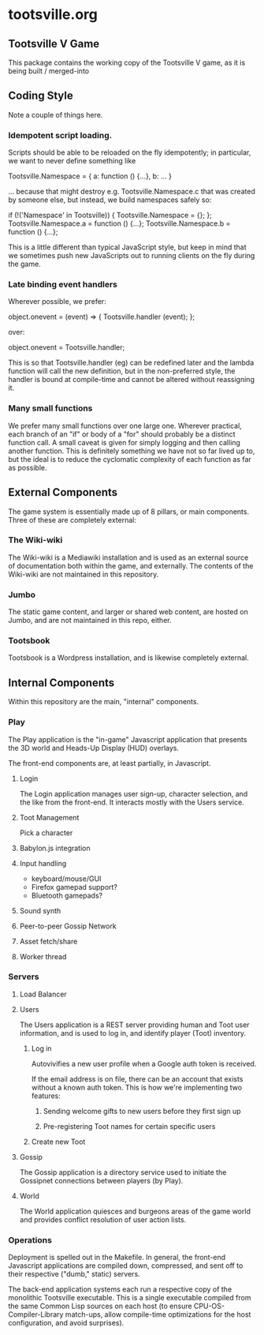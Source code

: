 * tootsville.org
** Tootsville Ⅴ Game

This package contains the working copy of the Tootsville V game, as it is
being built / merged-into

** Coding Style

Note a couple of things here.

*** Idempotent script loading.

Scripts should be able to be reloaded on the fly idempotently; in
particular, we want to never define something like

Tootsville.Namespace = { a: function () {...}, b: ... }

… because that might destroy e.g. Tootsville.Namespace.c that was
created by someone else, but instead, we build namespaces safely so:

if (!('Namespace' in Tootsville)) { Tootsville.Namespace = {}; };
Tootsville.Namespace.a = function () {...};
Tootsville.Namespace.b = function () {...};

This is a little different than typical JavaScript style, but keep in
mind that we sometimes push new JavaScripts out to running clients on
the fly during the game.

*** Late binding event handlers

Wherever possible, we prefer:

object.onevent = (event) => { Tootsville.handler (event); };

over:

object.onevent = Tootsville.handler;

This is so that Tootsville.handler (eg) can be redefined later and the
lambda function will call the new definition, but in the non-preferred
style, the handler is bound at compile-time and cannot be altered
without reassigning it.

*** Many small functions

We prefer many small functions over one large one. Wherever practical,
each branch of an "if" or body of a "for" should probably be a
distinct function call. A small caveat is given for simply logging and
then calling another function. This is definitely something we have
not so far lived up to, but the ideal is to reduce the cyclomatic
complexity of each function as far as possible.

** External Components

The game system is essentially made up of 8 pillars, or main components.
Three of these are completely external:

*** The Wiki-wiki

The Wiki-wiki is a Mediawiki installation and is used as an external source
of documentation both within the game, and externally. The contents of the
Wiki-wiki are not maintained in this repository.

*** Jumbo

The static game content, and larger or shared web content, are hosted on
Jumbo, and are not maintained in this repo, either.

*** Tootsbook

Tootsbook is a Wordpress installation, and is likewise completely external.

** Internal Components

Within this repository are the main, "internal" components.

*** Play

The Play application is the "in-game" Javascript application that presents
the 3D world and Heads-Up Display (HUD) overlays.

The front-end components are, at least partially, in Javascript.

**** Login

The Login application manages user sign-up, character selection, and the
like from the front-end. It interacts mostly with the Users service.

**** Toot Management

Pick a character

**** Babylon.js integration

**** Input handling

- keyboard/mouse/GUI
- Firefox gamepad support?
- Bluetooth gamepads?

**** Sound synth

**** Peer-to-peer Gossip Network

**** Asset fetch/share

**** Worker thread

*** Servers

**** Load Balancer
**** Users

 The Users application is a REST server providing human and Toot user
 information,   and   is  used   to   log   in,  and   identify   player
 (Toot) inventory.

***** Log in

Autovivifies a new user profile when a Google auth token is received.

If the  email address is  on file, there can  be an account  that exists
without a known auth token. This is how we're implementing two features:

****** Sending welcome gifts to new users before they first sign up

****** Pre-registering Toot names for certain specific users

***** Create new Toot

**** Gossip

 The Gossip application is a directory service used to initiate the Gossipnet
 connections between players (by Play).

**** World

 The World application quiesces and burgeons  areas of the game world and
 provides conflict resolution of user action lists.

*** Operations

 Deployment is spelled out in  the Makefile.  In general, the front-end
 Javascript applications are compiled down, compressed, and sent off to
 their respective ("dumb," static) servers.

 The  back-end application  systems each  run  a respective  copy of  the
 monolithic Tootsville  executable. This is a  single executable compiled
 from   the  same   Common  Lisp   sources  on   each  host   (to  ensure
 CPU-OS-Compiler-Library match-ups, allow  compile-time optimizations for
 the host configuration, and avoid surprises).

 
